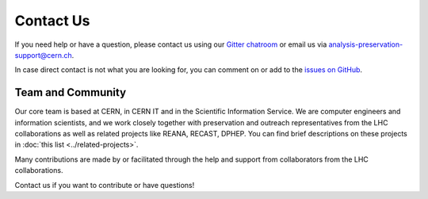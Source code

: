 Contact Us
==========

If you need help or have a question, please contact us using our `Gitter chatroom <https://gitter.im/cernanalysispreservation/analysis-preservation.cern.ch>`_ or email us via analysis-preservation-support@cern.ch.

In case direct contact is not what you are looking for, you can comment on or add to the `issues on GitHub <https://github.com/cernanalysispreservation/analysis-preservation.cern.ch/issues>`_.


Team and Community
------------------

Our core team is based at CERN, in CERN IT and in the Scientific Information Service. We are computer engineers and information scientists, and we work closely together with preservation and outreach representatives from the LHC collaborations as well as related projects like REANA, RECAST, DPHEP. You can find brief descriptions on these projects in :doc:`this list <../related-projects>`.

Many contributions are made by or facilitated through the help and support from collaborators from the LHC collaborations.

Contact us if you want to contribute or have questions!
